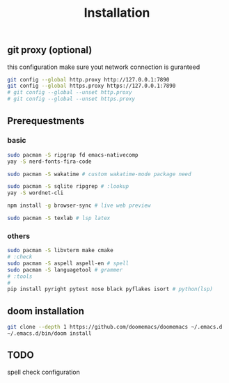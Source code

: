 #+title: Installation

** git proxy (optional)
this configuration make sure yout network connection is guranteed
#+begin_src bash
git config --global http.proxy http://127.0.0.1:7890
git config --global https.proxy https://127.0.0.1:7890
# git config --global --unset http.proxy
# git config --global --unset https.proxy
#+end_src
** Prerequestments
*** basic
#+begin_src bash
sudo pacman -S ripgrap fd emacs-nativecomp
yay -S nerd-fonts-fira-code

sudo pacman -S wakatime # custom wakatime-mode package need

sudo pacman -S sqlite ripgrep # :lookup
yay -S wordnet-cli

npm install -g browser-sync # live web preview

sudo pacman -S texlab # lsp latex
#+end_src
*** others
#+begin_src bash
sudo pacman -S libvterm make cmake
# :check
sudo pacman -S aspell aspell-en # spell
sudo pacman -S languagetool # grammer
# :tools
#
pip install pyright pytest nose black pyflakes isort # python(lsp)
#+end_src
** doom installation
#+begin_src bash
git clone --depth 1 https://github.com/doomemacs/doomemacs ~/.emacs.d
~/.emacs.d/bin/doom install
#+end_src

** TODO
spell check configuration

